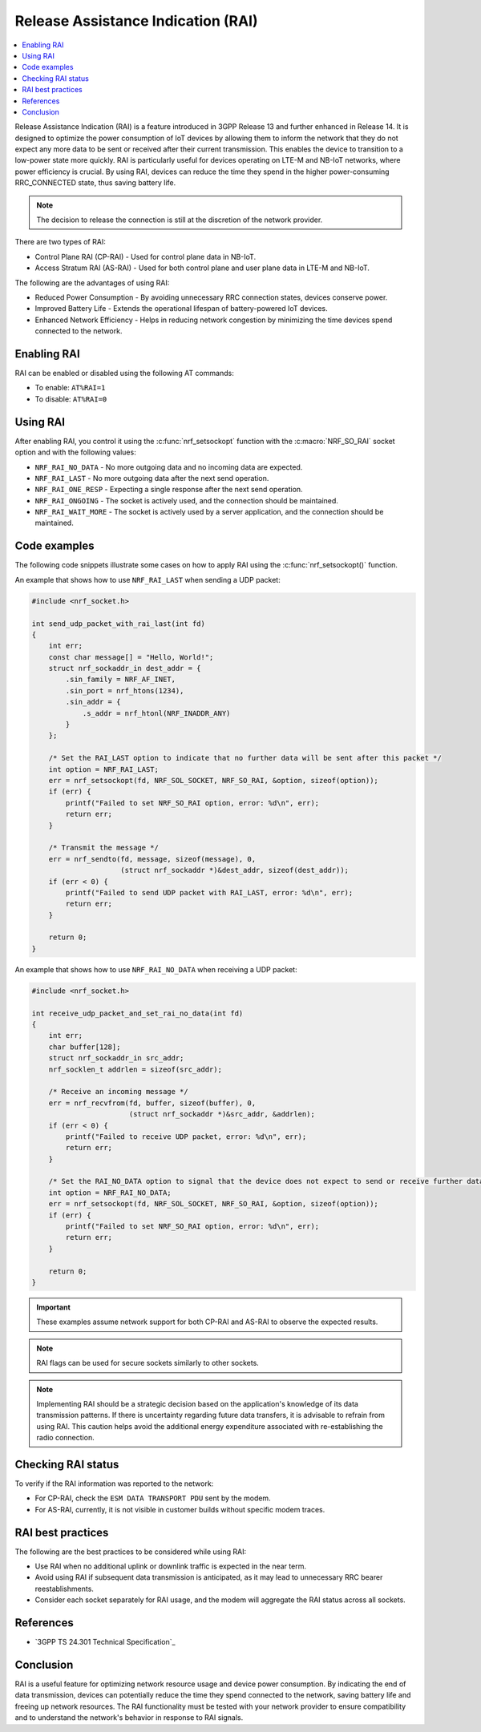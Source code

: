 .. _release_assistance_indication:

Release Assistance Indication (RAI)
###################################

.. contents::
   :local:
   :depth: 1

Release Assistance Indication (RAI) is a feature introduced in 3GPP Release 13 and further enhanced in Release 14.
It is designed to optimize the power consumption of IoT devices by allowing them to inform the network that they do not expect any more data to be sent or received after their current transmission.
This enables the device to transition to a low-power state more quickly.
RAI is particularly useful for devices operating on LTE-M and NB-IoT networks, where power efficiency is crucial.
By using RAI, devices can reduce the time they spend in the higher power-consuming RRC_CONNECTED state, thus saving battery life.

.. note::
   The decision to release the connection is still at the discretion of the network provider.

There are two types of RAI:

* Control Plane RAI (CP-RAI) - Used for control plane data in NB-IoT.
* Access Stratum RAI (AS-RAI) - Used for both control plane and user plane data in LTE-M and NB-IoT.

The following are the advantages of using RAI:

* Reduced Power Consumption - By avoiding unnecessary RRC connection states, devices conserve power.
* Improved Battery Life - Extends the operational lifespan of battery-powered IoT devices.
* Enhanced Network Efficiency - Helps in reducing network congestion by minimizing the time devices spend connected to the network.

Enabling RAI
************

RAI can be enabled or disabled using the following AT commands:

* To enable: ``AT%RAI=1``
* To disable: ``AT%RAI=0``

Using RAI
*********

After enabling RAI, you control it using the :c:func:`nrf_setsockopt` function with the :c:macro:`NRF_SO_RAI` socket option and with the following values:

* ``NRF_RAI_NO_DATA`` - No more outgoing data and no incoming data are expected.
* ``NRF_RAI_LAST`` - No more outgoing data after the next send operation.
* ``NRF_RAI_ONE_RESP`` - Expecting a single response after the next send operation.
* ``NRF_RAI_ONGOING`` - The socket is actively used, and the connection should be maintained.
* ``NRF_RAI_WAIT_MORE`` - The socket is actively used by a server application, and the connection should be maintained.

Code examples
*************

The following code snippets illustrate some cases on how to apply RAI using the :c:func:`nrf_setsockopt()` function.

An example that shows how to use ``NRF_RAI_LAST`` when sending a UDP packet:

.. code-block:: c

   #include <nrf_socket.h>

   int send_udp_packet_with_rai_last(int fd)
   {
       int err;
       const char message[] = "Hello, World!";
       struct nrf_sockaddr_in dest_addr = {
           .sin_family = NRF_AF_INET,
           .sin_port = nrf_htons(1234),
           .sin_addr = {
               .s_addr = nrf_htonl(NRF_INADDR_ANY)
           }
       };

       /* Set the RAI_LAST option to indicate that no further data will be sent after this packet */
       int option = NRF_RAI_LAST;
       err = nrf_setsockopt(fd, NRF_SOL_SOCKET, NRF_SO_RAI, &option, sizeof(option));
       if (err) {
           printf("Failed to set NRF_SO_RAI option, error: %d\n", err);
           return err;
       }

       /* Transmit the message */
       err = nrf_sendto(fd, message, sizeof(message), 0,
                        (struct nrf_sockaddr *)&dest_addr, sizeof(dest_addr));
       if (err < 0) {
           printf("Failed to send UDP packet with RAI_LAST, error: %d\n", err);
           return err;
       }

       return 0;
   }

An example that shows how to use ``NRF_RAI_NO_DATA`` when receiving a UDP packet:

.. code-block:: c

   #include <nrf_socket.h>

   int receive_udp_packet_and_set_rai_no_data(int fd)
   {
       int err;
       char buffer[128];
       struct nrf_sockaddr_in src_addr;
       nrf_socklen_t addrlen = sizeof(src_addr);

       /* Receive an incoming message */
       err = nrf_recvfrom(fd, buffer, sizeof(buffer), 0,
                          (struct nrf_sockaddr *)&src_addr, &addrlen);
       if (err < 0) {
           printf("Failed to receive UDP packet, error: %d\n", err);
           return err;
       }

       /* Set the RAI_NO_DATA option to signal that the device does not expect to send or receive further data */
       int option = NRF_RAI_NO_DATA;
       err = nrf_setsockopt(fd, NRF_SOL_SOCKET, NRF_SO_RAI, &option, sizeof(option));
       if (err) {
           printf("Failed to set NRF_SO_RAI option, error: %d\n", err);
           return err;
       }

       return 0;
   }

.. important::
   These examples assume network support for both CP-RAI and AS-RAI to observe the expected results.

.. note::
   RAI flags can be used for secure sockets similarly to other sockets.

.. note::
   Implementing RAI should be a strategic decision based on the application's knowledge of its data transmission patterns.
   If there is uncertainty regarding future data transfers, it is advisable to refrain from using RAI.
   This caution helps avoid the additional energy expenditure associated with re-establishing the radio connection.

Checking RAI status
*******************

To verify if the RAI information was reported to the network:

* For CP-RAI, check the ``ESM DATA TRANSPORT PDU`` sent by the modem.
* For AS-RAI, currently, it is not visible in customer builds without specific modem traces.

RAI best practices
******************

The following are the best practices to be considered while using RAI:

* Use RAI when no additional uplink or downlink traffic is expected in the near term.
* Avoid using RAI if subsequent data transmission is anticipated, as it may lead to unnecessary RRC bearer reestablishments.
* Consider each socket separately for RAI usage, and the modem will aggregate the RAI status across all sockets.

References
**********

* `3GPP TS 24.301 Technical Specification`_

Conclusion
**********

RAI is a useful feature for optimizing network resource usage and device power consumption.
By indicating the end of data transmission, devices can potentially reduce the time they spend connected to the network, saving battery life and freeing up network resources.
The RAI functionality must be tested with your network provider to ensure compatibility and to understand the network's behavior in response to RAI signals.
